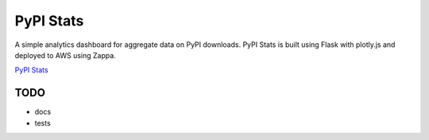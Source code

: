 PyPI Stats
==========

A simple analytics dashboard for aggregate data on PyPI downloads. PyPI Stats
is built using Flask with plotly.js and deployed to AWS using Zappa.

`PyPI Stats <http://pypistats.org/>`_


TODO
----

* docs
* tests
